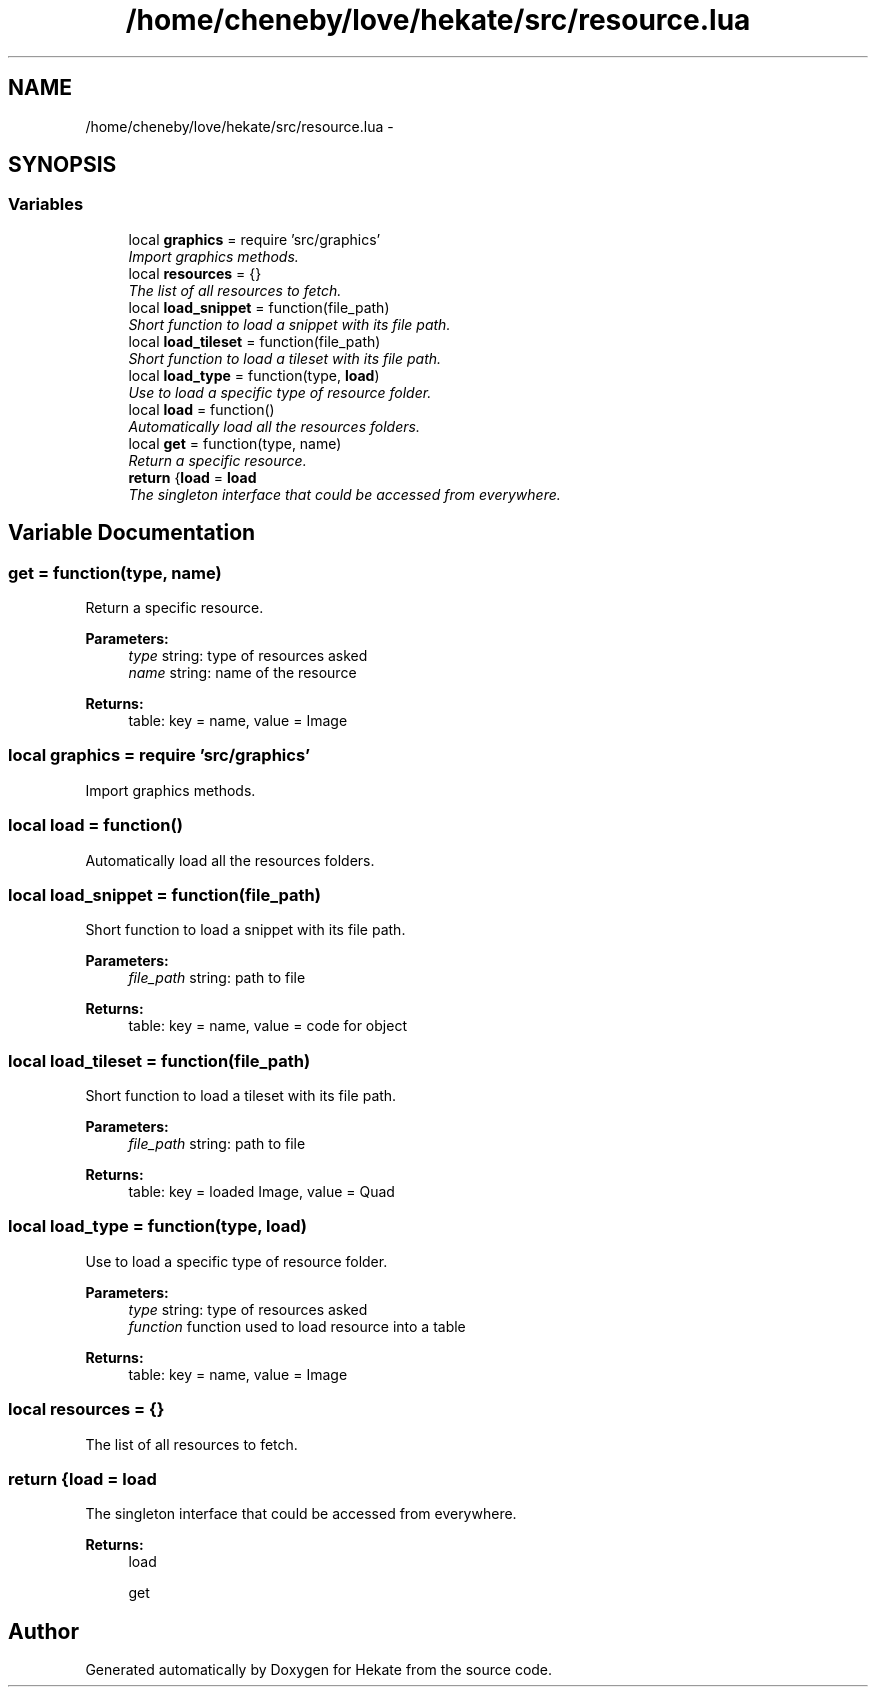 .TH "/home/cheneby/love/hekate/src/resource.lua" 3 "Thu May 17 2018" "Hekate" \" -*- nroff -*-
.ad l
.nh
.SH NAME
/home/cheneby/love/hekate/src/resource.lua \- 
.SH SYNOPSIS
.br
.PP
.SS "Variables"

.in +1c
.ti -1c
.RI "local \fBgraphics\fP = require 'src/graphics'"
.br
.RI "\fIImport graphics methods\&. \fP"
.ti -1c
.RI "local \fBresources\fP = {}"
.br
.RI "\fIThe list of all resources to fetch\&. \fP"
.ti -1c
.RI "local \fBload_snippet\fP = function(file_path)"
.br
.RI "\fIShort function to load a snippet with its file path\&. \fP"
.ti -1c
.RI "local \fBload_tileset\fP = function(file_path)"
.br
.RI "\fIShort function to load a tileset with its file path\&. \fP"
.ti -1c
.RI "local \fBload_type\fP = function(type, \fBload\fP)"
.br
.RI "\fIUse to load a specific type of resource folder\&. \fP"
.ti -1c
.RI "local \fBload\fP = function()"
.br
.RI "\fIAutomatically load all the resources folders\&. \fP"
.ti -1c
.RI "local \fBget\fP = function(type, name)"
.br
.RI "\fIReturn a specific resource\&. \fP"
.ti -1c
.RI "\fBreturn\fP {\fBload\fP = \fBload\fP"
.br
.RI "\fIThe singleton interface that could be accessed from everywhere\&. \fP"
.in -1c
.SH "Variable Documentation"
.PP 
.SS "get = function(type, name)"

.PP
Return a specific resource\&. 
.PP
\fBParameters:\fP
.RS 4
\fItype\fP string: type of resources asked 
.br
\fIname\fP string: name of the resource 
.RE
.PP
\fBReturns:\fP
.RS 4
table: key = name, value = Image 
.RE
.PP

.SS "local graphics = require 'src/graphics'"

.PP
Import graphics methods\&. 
.SS "local load = function()"

.PP
Automatically load all the resources folders\&. 
.SS "local load_snippet = function(file_path)"

.PP
Short function to load a snippet with its file path\&. 
.PP
\fBParameters:\fP
.RS 4
\fIfile_path\fP string: path to file 
.RE
.PP
\fBReturns:\fP
.RS 4
table: key = name, value = code for object 
.RE
.PP

.SS "local load_tileset = function(file_path)"

.PP
Short function to load a tileset with its file path\&. 
.PP
\fBParameters:\fP
.RS 4
\fIfile_path\fP string: path to file 
.RE
.PP
\fBReturns:\fP
.RS 4
table: key = loaded Image, value = Quad 
.RE
.PP

.SS "local load_type = function(type, \fBload\fP)"

.PP
Use to load a specific type of resource folder\&. 
.PP
\fBParameters:\fP
.RS 4
\fItype\fP string: type of resources asked 
.br
\fIfunction\fP function used to load resource into a table 
.RE
.PP
\fBReturns:\fP
.RS 4
table: key = name, value = Image 
.RE
.PP

.SS "local resources = {}"

.PP
The list of all resources to fetch\&. 
.SS "return {\fBload\fP = \fBload\fP"

.PP
The singleton interface that could be accessed from everywhere\&. 
.PP
\fBReturns:\fP
.RS 4
load 
.PP
get 
.RE
.PP

.SH "Author"
.PP 
Generated automatically by Doxygen for Hekate from the source code\&.

